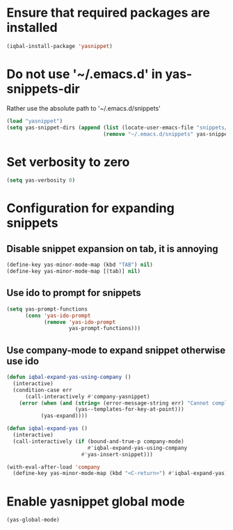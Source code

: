 * Ensure that required packages are installed
  #+begin_src emacs-lisp
    (iqbal-install-package 'yasnippet)
  #+end_src


* Do not use '~/.emacs.d' in yas-snippets-dir
  Rather use the absolute path to '~/.emacs.d/snippets'
  #+begin_src emacs-lisp
    (load "yasnippet")
    (setq yas-snippet-dirs (append (list (locate-user-emacs-file "snippets/"))
                                   (remove "~/.emacs.d/snippets" yas-snippet-dirs)))
  #+end_src


* Set verbosity to zero
  #+begin_src emacs-lisp
    (setq yas-verbosity 0)
  #+end_src


* Configuration for expanding snippets
** Disable snippet expansion on tab, it is annoying
  #+begin_src emacs-lisp
    (define-key yas-minor-mode-map (kbd "TAB") nil)
    (define-key yas-minor-mode-map [(tab)] nil)
  #+end_src

** Use ido to prompt for snippets
  #+begin_src emacs-lisp
    (setq yas-prompt-functions
          (cons 'yas-ido-prompt
                (remove 'yas-ido-prompt
                        yas-prompt-functions)))
  #+end_src

** Use company-mode to expand snippet otherwise use ido
   #+begin_src emacs-lisp
     (defun iqbal-expand-yas-using-company ()
       (interactive)
       (condition-case err
           (call-interactively #'company-yasnippet)
         (error (when (and (string= (error-message-string err) "Cannot complete at point")
                           (yas--templates-for-key-at-point)))
                (yas-expand))))

     (defun iqbal-expand-yas ()
       (interactive)
       (call-interactively (if (bound-and-true-p company-mode)
                               #'iqbal-expand-yas-using-company
                             #'yas-insert-snippet)))

     (with-eval-after-load 'company
       (define-key yas-minor-mode-map (kbd "<C-return>") #'iqbal-expand-yas))
   #+end_src


* Enable yasnippet global mode
  #+begin_src emacs-lisp
    (yas-global-mode)
  #+end_src
